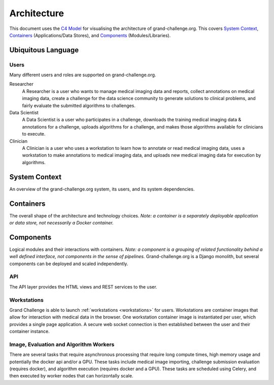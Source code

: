 ============
Architecture
============

This document uses the `C4 Model`_ for visualising the architecture of grand-challenge.org.
This covers `System Context`_, `Containers`_ (Applications/Data Stores), and `Components`_ (Modules/Libraries).

Ubiquitous Language
-------------------

Users
~~~~~

Many different users and roles are supported on grand-challenge.org.

Researcher
    A Researcher is a user who wants to manage medical imaging data and reports,
    collect annotations on medical imaging data,
    create a challenge for the data science community to generate solutions to clinical problems,
    and fairly evaluate the submitted algorithms to challenges.

Data Scientist
    A Data Scientist is a user who participates in a challenge,
    downloads the training medical imaging data & annotations for a challenge,
    uploads algorithms for a challenge,
    and makes those algorithms available for clinicians to execute.

Clinician
    A Clinician is a user who uses a workstation to learn how to annotate or read medical imaging data,
    uses a workstation to make annotations to medical imaging data,
    and uploads new medical imaging data for execution by algorithms.




System Context
--------------

An overview of the grand-challenge.org system, its users, and its system dependencies.

.. uml:: diagrams/system_context.puml

Containers
----------

The overall shape of the architecture and technology choices.
*Note: a container is a separately deployable application or data store, not necessarily a Docker container.*

.. uml:: diagrams/container.puml

Components
----------

Logical modules and their interactions with containers.
*Note: a component is a grouping of related functionality behind a well defined interface,
not components in the sense of pipelines.*
Grand-challenge.org is a Django monolith, but several components can be deployed and scaled independently.

API
~~~

The API layer provides the HTML views and REST services to the user.

.. uml:: diagrams/component_api.puml

Workstations
~~~~~~~~~~~~

Grand Challenge is able to launch :ref:`workstations <workstations>` for users.
Workstations are container images that allow for interaction with medical data in the browser.
One workstation container image is instantiated per user, which provides a single page application.
A secure web socket connection is then established between the user and their container instance.

.. uml:: diagrams/component_workstations.puml

Image, Evaluation and Algorithm Workers
~~~~~~~~~~~~~~~~~~~~~~~~~~~~~~~~~~~~~~~

There are several tasks that require asynchronous processing that require
long compute times, high memory usage and potentially the docker api and/or a GPU.
These tasks include medical image importing, challenge submission evaluation (requires docker), and
algorithm execution (requires docker and a GPU).
These tasks are scheduled using Celery, and then executed by worker nodes that can horizontally scale.

.. uml:: diagrams/component_celery.puml

.. _`C4 Model`: https://c4model.com/
